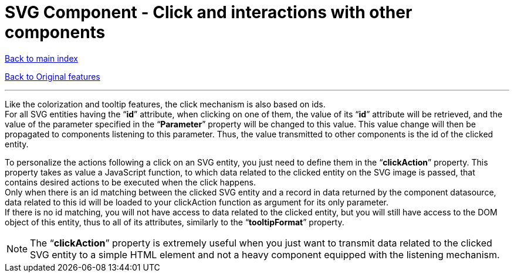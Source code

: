 = SVG Component - Click and interactions with other components

ifdef::env-github,env-browser[:outfilesuffix: .adoc]

<<../README{outfilesuffix}#,Back to main index>>

<<../Original%20features{outfilesuffix}#,Back to Original features>>

'''

Like the colorization and tooltip features, the click mechanism is also based on ids. +
For all SVG entities having the “*id*” attribute, when clicking on one of them, the value of its “*id*” attribute will be retrieved, and the value of the parameter specified in the “*Parameter*” property will be changed to this value. This value change will then be propagated to components listening to this parameter. Thus, the value transmitted to other components is the id of the clicked entity.

To personalize the actions following a click on an SVG entity, you just need to define them in the “*clickAction*” property. This property takes as value a JavaScript function, to which data related to the clicked entity on the SVG image is passed, that contains desired actions to be executed when the click happens. +
Only when there is an id matching between the clicked SVG entity and a record in data returned by the component datasource, data related to this id will be loaded to your clickAction function as argument for its only parameter. +
If there is no id matching, you will not have access to data related to the clicked entity, but you will still have access to the DOM object of this entity, thus to all of its attributes, similarly to the “*tooltipFormat*” property.

NOTE: The “*clickAction*” property is extremely useful when you just want to transmit data related to the clicked SVG entity to a simple HTML element and not a heavy component equipped with the listening mechanism.